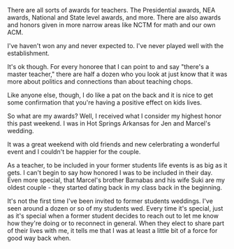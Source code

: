 #+BEGIN_COMMENT
.. title: Awards for Educators
.. slug: awards
.. date: 2016-04-27 16:19:02 UTC-04:00
.. tags: policy
.. category: 
.. link: 
.. description: 
.. type: text
#+END_COMMENT


There are all sorts of awards for teachers. The Presidential awards,
NEA awards, National and State level awards, and more. There are also
awards and honors given in more narrow areas like NCTM for math and
our own ACM.

I've haven't won any and never expected to. I've never played well
with the establishment.

It's ok though. For every honoree that I can point to and say "there's
a master teacher," there are half a dozen who you look at just know
that it was more about politics and connections than about teaching
chops.

Like anyone else, though, I do like a pat on the back and it is nice
to get some confirmation that you're having a positive effect on kids
lives.

So what are my awards? Well, I received what I consider my highest
honor this past weekend. I was in Hot Springs Arkansas for Jen and
Marcel's wedding. 

It was a great weekend with old friends and new celerbrating a
wonderful event and I couldn't be happier for the couple.

As a teacher, to be included in your former students life events is as
big as it gets. I can't begin to say how honored I was to be included
in their day. Even more special, that Marcel's brother Barnabas and
his wife Suki are my oldest couple - they started dating back in my
class back in the beginning.

It's not the first time I've been invited to former students
weddings. I've seen around a dozen or so of my students wed. Every
time it's special, just as it's special when a former student decides
to reach out to let me know how they're doing or to reconnect in
general. When they elect to share part of their lives with me, it
tells me that I was at least a little bit of a force for good way back
when.



